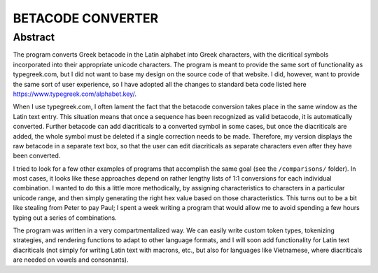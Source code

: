 ==================
BETACODE CONVERTER
==================

Abstract
--------

The program converts Greek betacode in the Latin alphabet into Greek characters, with the dicritical symbols incorporated into their appropriate
unicode characters. The program is meant to provide the same sort of functionality as typegreek.com, but I did not want to base my design on
the source code of that website. I did, however, want to provide the same sort of user experience, so I have adopted all the changes to standard 
beta code listed here https://www.typegreek.com/alphabet.key/. 

When I use typegreek.com, I often lament the fact that the betacode conversion takes place in the same window as the Latin text entry. This situation means that once a
sequence has been recognized as valid betacode, it is automatically converted. Further betacode can add diacriticals to a converted symbol in some cases, but once the diacriticals 
are added, the whole symbol must be deleted if a single correction needs to be made. Therefore, my version displays the raw betacode in a separate text box, so that the user can edit
diacriticals as separate characters even after they have been converted.

I tried to look for a few other examples of programs that accomplish the same goal (see the ``/comparisons/`` folder). In most cases, it looks like these approaches depend
on rather lengthy lists of 1:1 conversions for each individual combination. I wanted to do this a little more methodically, by assigning characteristics to characters in a 
particular unicode range, and then simply generating the right hex value based on those characteristics. This turns out to be a bit like stealing from Peter to pay Paul; I spent
a week writing a program that would allow me to avoid spending a few hours typing out a series of combinations. 

The program was written in a very compartmentalized way. We can easily write custom token types, tokenizing strategies, and rendering functions to adapt to other language formats, and I will soon add
functionality for Latin text diacriticals (not simply for writing Latin text with macrons, etc., but also for languages like Vietnamese, where diacriticals are needed on vowels and consonants).




